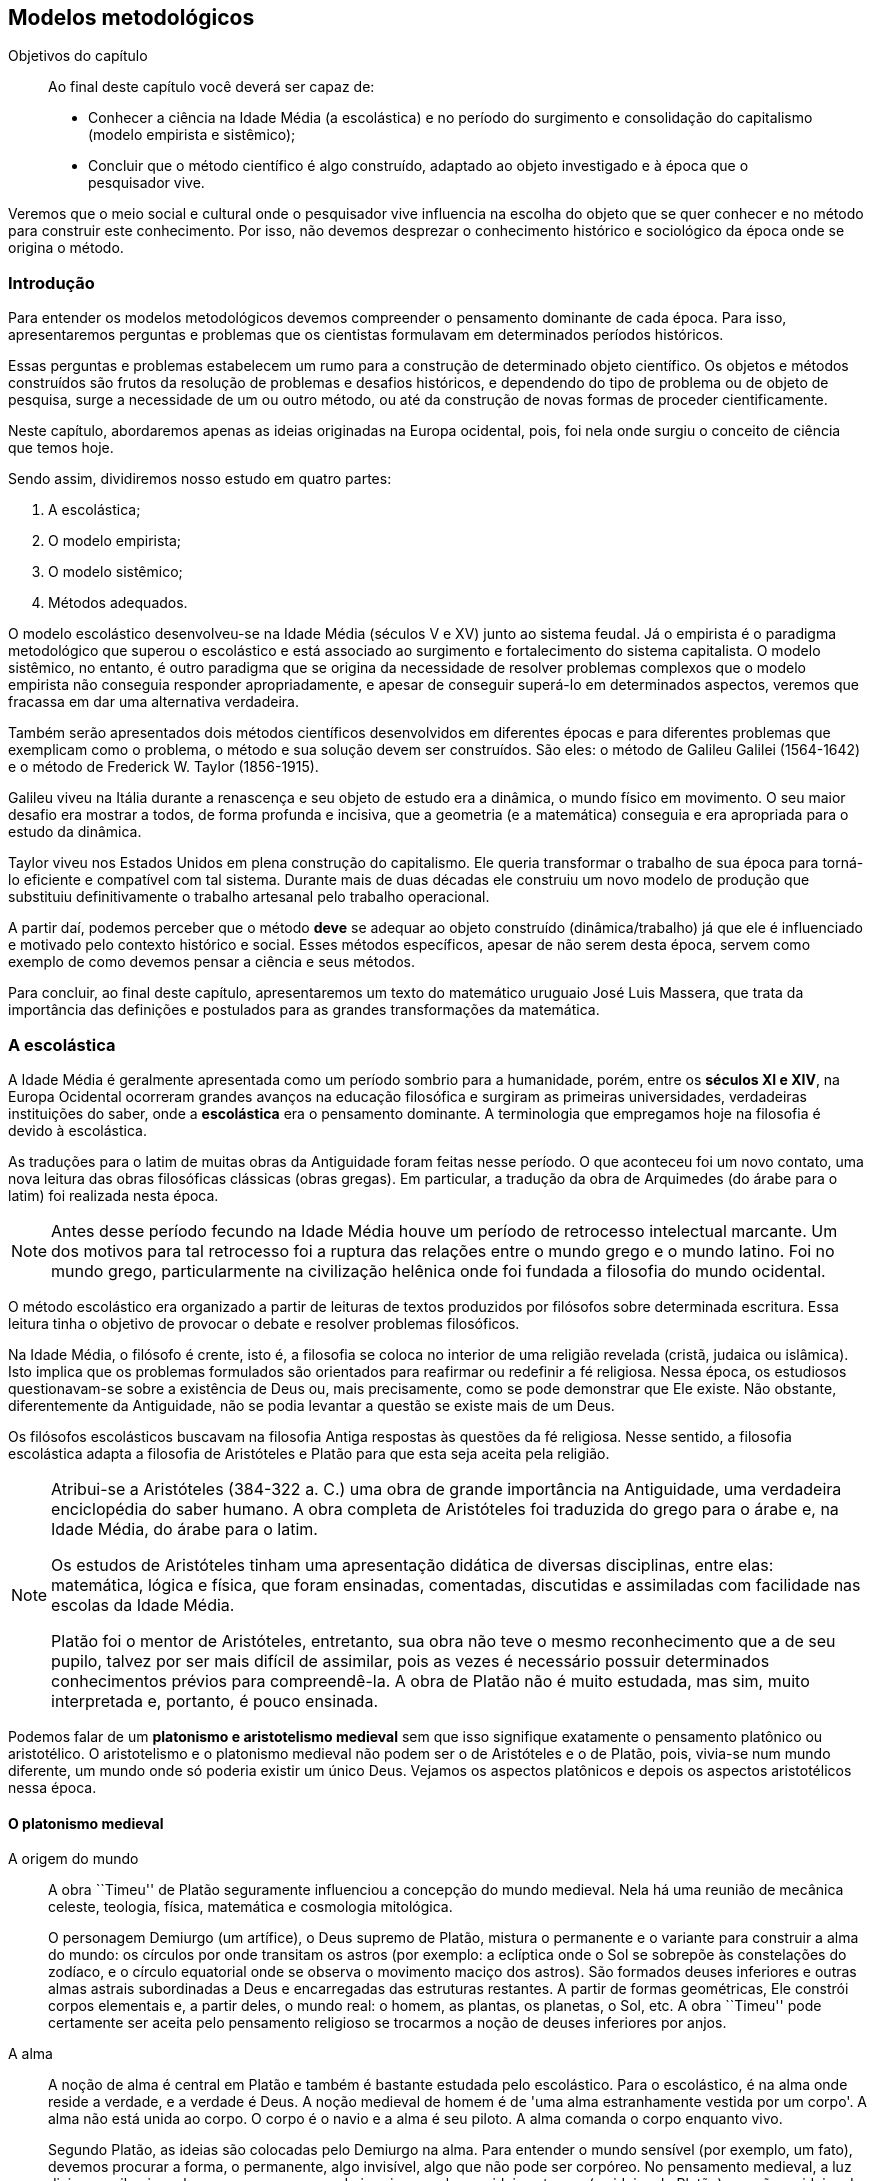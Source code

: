 == Modelos metodológicos

:cap: cap2

.Objetivos do capítulo
____________________
Ao final deste capítulo você deverá ser capaz de:

* Conhecer a ciência na Idade Média (a escolástica) e no período do surgimento
e consolidação do capitalismo (modelo empirista e sistêmico);
* Concluir que o método científico é algo construído, adaptado ao objeto
investigado e à época que o pesquisador vive.
____________________

//Neste lugar você deve apresentar o conteúdo em forma de diálogo.

Veremos que o meio social e cultural onde o pesquisador vive influencia na
escolha do objeto que se quer conhecer e no método para construir este
conhecimento.
Por isso, não devemos desprezar o conhecimento histórico e sociológico da 
época onde se origina o método.

=== Introdução

Para entender os modelos metodológicos devemos compreender o pensamento
dominante de cada época.
Para isso, apresentaremos perguntas e problemas que os cientistas formulavam 
em determinados períodos históricos.

Essas perguntas e problemas estabelecem um rumo para a construção de
determinado objeto científico.
Os objetos e métodos construídos são frutos da resolução de problemas e
desafios históricos,
e dependendo do tipo de problema ou de objeto de pesquisa, surge a
necessidade de um ou outro método, ou até da construção de novas formas de
proceder cientificamente.

Neste capítulo, abordaremos apenas as ideias originadas na Europa ocidental, pois, foi nela onde
surgiu o conceito de ciência que temos hoje.

Sendo assim, dividiremos nosso estudo em quatro partes:

// TODO: #15 Converter em lista nomeada

. A escolástica;
. O modelo empirista;
. O modelo sistêmico;
. Métodos adequados.

O modelo escolástico desenvolveu-se na Idade Média (séculos V e XV) junto ao
sistema feudal.
Já o empirista é o paradigma metodológico que superou o escolástico e
está associado ao surgimento e fortalecimento do sistema capitalista.
O modelo sistêmico, no entanto, é outro paradigma que se origina da necessidade de resolver
problemas complexos que o modelo empirista não conseguia responder apropriadamente,
e apesar de conseguir superá-lo em determinados 
aspectos, veremos que fracassa em dar uma alternativa verdadeira.

Também serão apresentados dois métodos científicos desenvolvidos em diferentes
épocas e para diferentes problemas que exemplicam como o problema, o método e sua solução devem ser
construídos. São eles: o método de Galileu Galilei (1564-1642) e
o método de Frederick W. Taylor (1856-1915).

((Galileu)) viveu na Itália durante a renascença e seu objeto de estudo era a 
dinâmica, o mundo físico em movimento.
O seu maior desafio era mostrar a todos, de forma profunda e incisiva, que 
a geometria (e a matemática) conseguia e era apropriada para o estudo da dinâmica.

((Taylor)) viveu nos Estados Unidos em plena construção do 
capitalismo.
Ele queria transformar o trabalho de sua época para torná-lo eficiente e
compatível com tal sistema.
Durante mais de duas décadas ele construiu um novo modelo de produção que 
substituiu definitivamente o trabalho artesanal pelo trabalho operacional.

A partir daí, podemos perceber que o método *deve* se adequar ao objeto
construído (dinâmica/trabalho) já que ele é influenciado e motivado pelo
contexto histórico e social.
Esses métodos específicos, apesar de não serem desta época, servem como
exemplo de como devemos pensar a ciência e seus métodos.

Para concluir, ao final deste capítulo, apresentaremos um texto do matemático uruguaio José Luis
((Massera)), que trata da importância das definições e postulados para as grandes
transformações da matemática.

=== A escolástica

(((Escolástica)))

A Idade Média é geralmente apresentada como um período sombrio para a humanidade,
porém, entre os *séculos XI e XIV*, na Europa Ocidental 
ocorreram grandes avanços na educação filosófica e 
surgiram as primeiras universidades, verdadeiras instituições do saber, 
onde a *escolástica* era o pensamento dominante.
A terminologia que empregamos hoje na filosofia é devido à escolástica.

As traduções para o latim de muitas obras da Antiguidade foram feitas nesse
período.
O que aconteceu foi um novo contato, uma nova leitura das obras
filosóficas clássicas (obras gregas).
Em particular, a tradução da obra de Arquimedes (do árabe para o latim) foi
realizada nesta época.

NOTE: Antes desse período fecundo na Idade Média houve um período de 
retrocesso intelectual marcante.
Um dos motivos para tal retrocesso foi a ruptura das relações entre o mundo
grego e o mundo latino.
Foi no mundo grego, particularmente na civilização helênica onde foi fundada
a filosofia do mundo ocidental.

O método escolástico era organizado a partir de leituras de textos produzidos
por filósofos sobre determinada escritura.
Essa leitura tinha o objetivo de provocar o debate e resolver
problemas filosóficos.

Na Idade Média, o filósofo é crente, isto é, a filosofia se coloca no interior
de uma religião revelada (cristã, judaica ou islâmica).
Isto implica que os problemas formulados são orientados para reafirmar ou
redefinir a fé religiosa.
Nessa época, os estudiosos questionavam-se sobre a existência de Deus ou, mais precisamente, como se 
pode demonstrar que Ele existe.
Não obstante, diferentemente da Antiguidade, não se podia 
levantar a questão se existe mais de um Deus.

(((Aristóteles)))
(((Platão)))

Os filósofos escolásticos buscavam na filosofia Antiga 
respostas às questões da fé religiosa.
Nesse sentido, a filosofia escolástica adapta a filosofia de Aristóteles e
Platão para que esta seja aceita pela religião.

// TODO #16 mover a nota abaixo para uma seção complementar
// ou de curiosidades? Ela não trouxe valor significativo
// a o que se está tentando construir.

[NOTE]
====
Atribui-se a Aristóteles (384-322 a. C.) uma obra de grande importância na 
Antiguidade, uma verdadeira enciclopédia do saber humano.
A obra completa de Aristóteles foi traduzida do 
grego para o árabe e, na Idade Média, do árabe para o latim.

Os estudos de Aristóteles tinham uma apresentação didática de diversas disciplinas, 
entre elas: matemática, lógica e física,
que foram ensinadas, comentadas, discutidas e assimiladas com
facilidade nas escolas da Idade Média.

Platão foi o mentor de Aristóteles,
entretanto, sua obra não teve o mesmo reconhecimento que a de seu pupilo,
talvez por ser mais difícil de assimilar, pois as vezes é
necessário possuir determinados conhecimentos prévios para compreendê-la.
A obra de Platão não é muito estudada, mas sim, muito interpretada e, portanto,
é pouco ensinada.
====

(((Aristotelismo medieval)))
(((Platonismo medieval)))

Podemos falar de um *platonismo e aristotelismo medieval* sem que isso
signifique exatamente o pensamento platônico ou aristotélico.
O aristotelismo e o platonismo medieval não podem ser o de Aristóteles e o de
Platão, pois, vivia-se num mundo diferente, um mundo onde só poderia existir um
único Deus.
Vejamos os aspectos platônicos e depois os aspectos aristotélicos nessa época.

==== O platonismo medieval

A origem do mundo::
+
--
A obra ``Timeu'' de Platão seguramente influenciou a concepção do mundo medieval.
Nela há uma reunião de mecânica celeste, teologia, física,
matemática e cosmologia mitológica.

O personagem Demiurgo (um artífice), o Deus supremo de Platão, mistura o permanente e o
variante para construir a alma do mundo: os círculos por onde transitam os
astros (por exemplo: a eclíptica onde o Sol se sobrepõe às constelações do zodíaco,
e o círculo equatorial onde se observa o movimento maciço dos astros).
São formados deuses inferiores e outras almas astrais subordinadas a Deus e
encarregadas das estruturas restantes.
A partir de formas geométricas, Ele constrói corpos elementais e, a partir deles,
 o mundo real: o homem, as plantas, os planetas, o Sol, etc.
A obra ``Timeu'' pode certamente ser aceita pelo pensamento religioso se trocarmos
a noção de deuses inferiores por anjos.
--

(((Alma)))

A alma::
+
--
A noção de alma é central em ((Platão)) e também é bastante estudada 
pelo escolástico.
Para o escolástico, é na alma onde reside a verdade, e a verdade é Deus.
A noção medieval de homem é de 'uma alma estranhamente vestida por um corpo'.
A alma não está unida ao corpo.
O corpo é o navio e a alma é seu piloto.
A alma comanda o corpo enquanto vivo.

Segundo Platão, as ideias são colocadas pelo Demiurgo na alma.
Para entender o mundo sensível (por exemplo, um fato), devemos procurar a forma,
o permanente, algo invisível, algo que não pode ser corpóreo.
No pensamento medieval, a luz divina que ilumina o homem e surge no mundo
imprime na alma as ideias eternas (as ideias de Platão) que são as ideias de
Deus.
Nesse instante é que entra a matematização do mundo.
A ideia de número é uma ideia eterna colocada na alma por Deus.

Assim, para o platônico medieval, a alma é o centro de sua filosofia.
O conhecimento para o platônico é ter uma ideia, ter uma forma, por
mais imperfeita que seja, do que pode representar a alma, o essencial (Deus).
--
(((Aristotelismo medieval)))

==== O aristotelismo medieval

(((Natureza)))

A natureza::
O que interessa e deve ser estudado é o mundo -- como a física, por
exemplo -- e não a alma.
Para essa corrente, o mundo é um conjunto hierarquizado e bem organizado de naturezas ou objetos cujo
 funcionamento e comportamento é estável e firme.
Interessa para o aristotélico medieval o funcionamento organizado e 
solidificado dessa natureza.
+
Possivelmente, nessa visão, a existência e a criação do mundo são atribuídas a Deus,
mas, uma vez criado, sua existência pertence a criatura (ao 
homem) e não a Ele.
O homem 'não é' uma alma (imortal) encerrada num corpo (mortal), mas sim um animal
que 'tem' uma alma, uma natureza que é racional e mortal.
Isto quer dizer que o homem tem um lugar no mundo, mas apenas encontra-se nele
 na hierarquia estabelecida pelo criador para sua natureza.

A percepção do sensível e a construção do conhecimento::
O pensamento e o conhecimento do ser humano começam pela percepção sensível das
naturezas.
O pensamento pode se distanciar do mundo sensível, mas sempre estará ligado a
ele.
Já o conhecimento é originado na sensação,
porém, o homem é capaz de elevar seu pensamento: memorizar, imaginar e abstrair-se
da percepção.
Enquanto que o conhecimento científico é conduzido por um raciocínio causal, um pensamento
que nos leva do efeito à causa, do ato ao agente.

(((Almagesto)))

A estrutura do mundo::
O ``Almagesto'', de Ptolomeu (90-164 d. C.), sintetiza a visão do mundo 
na Antiguidade que foi reivindicada pela escolástica durante a Idade Média.
Essa obra continha um grande catálogo de estrelas e planetas, um modelo
geométrico do sistema solar (como mostra a <<fig_modelo_geocentrico>>),
baseado na cosmologia de Aristóteles.
No centro do universo estava a terra, imóvel.
O movimento dos planetas era explicado através de uma combinação de círculos:
o planeta se move ao longo de um círculo chamado epiciclo, cujo centro se move
em um círculo maior chamado deferente.
Ptolomeu introduziu outros conceitos com o objetivo de dar conta do
movimento não uniforme dos planetas.
Esse modelo geométrico do sistema solar permitia predizer o movimento dos
planetas com muita precisão e, por esse motivo, foi utilizado por 1300 anos.

[[fig_modelo_geocentrico]]
.Modelo geométrico do universo lecionado nas universidades medievais
image::images/cap2/modelo_geocentrico.eps[scaledwidth="60%"]

Em síntese, a escolástica estava interessada em reformular o conhecimento 
religioso partindo da filosófica Antiga (obras de Platão e Aristóteles).
As perguntas eram metafísicas como, por exemplo:
Há um sentido último para a existência do mundo?
Deus existe?
Qual é o método para conhecê-lo?
Os seres humanos são dotados de alma?

Com respeito à natureza do mundo físico, o método escolástico não o ``indagava'',
 simplesmente afirmava como ele era a partir de um olhar religioso e
filosófico.
Podemos dizer com base em nossa perspectiva privilegiada que a escolástica não
produzia conhecimento científico?
Certamente, podemos dizer que esse conhecimento era produzido por causa da
necessidade de reafirmar o pensamento dominante da época.


[[Empirismo]]
=== O modelo empirista
(((Empirismo)))

No modelo empirista, o ponto de partida para construir qualquer conhecimento
científico é a experiência do mundo sensível e espontâneo,
isto é, para construir conhecimento científico é necessário perceber a natureza
pelos sentidos (olhar, tocar, ouvir, etc.), e,
sendo assim, a alma não é objeto de estudo do empirista.
Para ele, um objeto não pode ser estudado cientificamente se para
toda classe de perguntas que façamos não obtivermos
resposta perceptível pelos sentidos.
É objeto de estudo do empirista tudo aquilo que se pode indagar e receber uma
resposta que seja perceptível.

Nesse modelo, parece que somente a natureza (e apenas ela) é quem nos pode
informar sobre como ela é.
Com isso, quero dizer que na mente do pesquisador empirista ronda a ideia que a
natureza possui leis e é tarefa do pesquisador encontrá-las,
mas, para isso, ele deve fazer experimentos que indaguem a natureza, e 
baseando-se nas respostas que obtiver, deve analisar os resultados, comparar respostas e
chegar à formulação de leis ou, ao menos, aproximações das mesmas.
Aparentemente, o pesquisador que encontrar a lei divina - ou uma boa 
aproximação - é, então, ``iluminado''.

Podemos saber se o mundo em que vivemos é regido por leis ou regras 
divinas? 
Se formos empiristas, devemos preparar um experimento que nos permita obter
alguma resposta desse mundo.
O problema é que não existe tal experimento,
portanto, não deveríamos assumir uma resposta afirmativa.

O empirista constrói sua ciência baseando-se no pressuposto que a
natureza é regida por leis e somente devemos considerar uma lei como 
científica quando for possível construir um experimento que nos possa
indicar, através dos sentidos, se ela é adequada.

Exemplo 1::
+
--
A lei de Boyle indica que se temos um _gás ideal_ a uma temperatura constante, 
o produto da pressão e o volume do gás é constante.
O pesquisador empirista gosta de ver que isso é realmente o que acontece.

Em poucas palavras, o empirista acredita na lei de Boyle se ao menos um 
experimento ``mostrar'' que se ``apertarmos'' o gás, teremos um ``aumento'' da 
pressão do mesmo.

Por outro lado, o empirista considerará essa lei falsa ou menos científica se
houver algum gás ideal no qual não é verificada, ou é verificada 
inadequadamente, a relação inversa entre a pressão e o volume.
--

Exemplo 2::
Enunciados do tipo: ``Todo homem tem uma alma.'' ou ``O centro de nossa
galáxia é o centro do universo.'' não são considerados científicos, pois,
não existe experimento que nos ``mostre'' a existência da alma para algum 
homem ou que o centro do mundo é o centro da via láctea.

O modelo empirista foi construído ao longo de muito tempo por muitas pessoas 
que compartilhavam os mesmos pressupostos metodológicos.
Esse modelo tem sua origem na Idade Média, mas foi plenamente
desenvolvido durante a construção do capitalismo, já que o mesmo é uma
construção empirista que representa o rompimento superador com a forma
antiga e medieval.

O modelo empirista é o modelo científico empregado pela maioria dos
pesquisadores de hoje, pois, é fruto da sociedade, cultura e tradição capitalista
moderna.

==== As origens do modelo empirista

(((Grosseteste)))
(((Resolução e composição)))

O empirismo surge como um método experimental que une o
trabalho manual ao raciocínio.
Os aspectos qualitativos do empirismo parecem ter suas raízes no século XII, no período
medieval, e foram introduzidos pelo bispo inglês Robert Grosseteste
(1168-1253)
 que desenvolveu o método da *resolução e composição*.

(((Análise e síntese)))

Esse método é análogo ao da *análise e síntese* empregado pelos gregos e
descrito por Aristóteles em suas obras da Antiguidade.
Na etapa de análise, buscam-se, a partir de um complexo, ideias básicas e conceitos simples que permitem explicar um complexo.
Já na etapa de síntese, ocorre o contrário, algo complexo é deduzido de ideias básicas e 
simples.

Exemplo::
Um teorema é um exemplo de complexo matemático.
Ele é um produto acabado, resultado de um processo criativo e 
provavelmente trabalhoso.
Tanto a formulação como a demonstração de um teorema são consequência da análise e
da síntese.
+
Vejamos o seguinte teorema: a soma dos ângulos internos de um triângulo é 180
graus (<<fig_problema180>>).
Como provar esse teorema?
+
[[fig_problema180]]
.Problema - como provamos que latexmath:[$\alpha+\beta+\gamma=180$] graus
image::images/cap2/problema180.eps[scaledwidth="30%"]
+
Análise (ver <<fig_analise180>>):
uma reta que corta outras duas paralelas forma ângulos adjacentes iguais.
Se traçarmos uma reta paralela ao lado AB que passa por C,
essa reta formará os ângulos latexmath:[$\alpha$], latexmath:[$\beta$] e
latexmath:[$\gamma$], cuja soma é 180 graus.
+
[[fig_analise180]]
.Análise - do complexo para o simples
image::images/cap2/analise180.eps[scaledwidth="50%"]
+
Síntese (ver <<fig_sintese180>>):
basta empregar os fatos básicos de nossa análise para provar o teorema.
+
[[fig_sintese180]]
.Síntese - do simples para o complexo
image::images/cap2/sintese180.eps[scaledwidth="50%"]

Voltemos ao método de *resolução e composição* de Grosseteste.
No mundo das ciências naturais, o complexo é um fato, algo que percebemos da
natureza e nos interessa saber e descobrir suas causas.
Note que foram utilizadas as palavras 'percebemos' e 'descobrir', que é tudo no que um bom
empirista acredita: perceber (sentir) e descobrir (leis).

A etapa de *resolução* desse método, análoga à etapa de análise, consiste na construção de princípios (leis) e 
possíveis causas.
A formulação de um princípio é o produto acabado (análogo à formulação de um
teorema), resultado de um possivelmente árduo processo.
Na *composição* (análoga à síntese) é onde será possível, partindo dos 
princípios, deduzir os fatos originais e, até mesmo, deduzir novos fatos ainda 
não observados.
Terminada a composição, baseando-se nos novos fatos deduzidos, 
são construídos experimentos para verificar ou refutar o princípio.
Os experimentos, desse modo, eliminavam causas falsas.
Daí, uma nova fase de resolução seria executada, pois, possivelmente os princípios 
deviam ser reformulados.

O método de resolução e composição é um método empirista.
Na resolução, partimos da experiência para construir um princípio.
Na composição, podemos inferir novos fatos antes não constatados pela
experiência, se este for o caso, devemos 'perceber' esses fatos novos com
outras experiências.

O filósofo inglês Roger Bacon (1214-1294) foi o melhor discípulo de
Grosseteste.
Foi ele que acentuou simultaneamente os aspectos matemáticos e
experimentais da ciência.
Bacon declarou que era apenas nas matemáticas que se encontram as demonstrações mais
convincentes, baseadas nas causas.

Exemplo::
A astronomia é uma ciência baseada na matemática e é a partir de
de sua teoria que podemos calcular com precisão o equinócio.
Sem o cálculo preciso dos equinócios não teríamos o calendário que temos hoje.

Roger Bacon também inaugurou o conceito de ciência experimental: o experimento
não só valida ou invalida uma conclusão da dedução lógica (realizada na etapa 
de composição), mas, também é a fonte para descobrir novos fatos que não 
poderiam ser descobertos por outro meio.

Apesar de Grosseteste ter dado o primeiro passo para o modelo empirista, foi
Francis Bacon (1561-1626) o 'arauto' dessa forma de proceder para a ciência.
Atenção para não confundir Francis Bacon (um anunciador) com Roger Bacon (um ser criativo).
Ainda assim, o discurso de Francis Bacon opõe-se à escolástica: o
conhecimento científico tem por finalidade servir o homem e dar-lhe poder
sobre a natureza.
A ciência deve colocar o homem na posição de ``senhor e dono da natureza''.
Outros aspectos nada mudam em relação a Grosseteste:
o conhecimento científico tem sua fonte na experimentação e observação.

No período dos séculos XV a XVII aconteceram grandes mudanças na visão do 
mundo.
O astrônomo Nicolau Copérnico (1473-1543) propõe a ruptura do cosmos de
Aristóteles e Ptolomeu que era reivindicado pela escolástica.
Nessa nova visão, a terra se move, orbita em torno doSol.

(((Galileu)))

Mas foi Galileu Galilei (1564-1642) quem deu o golpe mortal na escolástica.
Ele mostra, mais uma vez e de forma mais profunda, que a matematização do mundo
físico era possível.
Galileu possui um trabalho teórico formidável que nada tem em comum com o modelo
empirista, nem com nenhum método experimental.
Como será apresentado na <<Galileu>>, Galileu constrói um método adequado para
o conhecimento daquilo que está interessado.

[[Mecanicismo]]
==== O mundo como um mecanismo

Galileu Galilei, seguramente motivado pela obra de Arquimedes onde são resolvidos
problemas da estática como problemas da geometria, mostra em sua obra
teórica que a matemática é uma linguagem apropriada para *construir leis da 
dinâmica*.
Galileu diz que ``o livro da natureza é escrito em caracteres geométricos''.
Observe que ele não fala que devemos primeiro fazer perguntas a natureza,
mas sim, que devemos procurar escrever em linguagem geométrica.
Entretanto, escrever nessa linguagem é um trabalho teórico e não experimental.

Como apontado na <<Galileu>>, Galileu primeiro constrói a teoria
matemática, experimentos mentais no mundo irreal da matemática.
O caminho de Galileu é da teoria para os experimentos e não ao contrário, como
todo empirista.
Dessa forma, Galileu inaugura um movimento teórico pelo uso e construção da 
matemática como ferramenta fundamental para a física.
Nesse sentido, a física caminha agora para uma visão quantitativa do mundo.

O assunto mais comumente abordado pelos físicos desde Galileu até o século 
XIX é o movimento dos corpos no universo.
Um esforço que chega ao que hoje conhecemos como *mecânica clássica*.
Inicialmente, Galileu apresenta a lei dos números que governa a queda livre
dos corpos, no vácuo, na superfície terrestre.

Isaac Newton (1643-1727) elabora, paralelamente a Gottfried W. Leibniz
(1646-1716), o cálculo diferencial e integral, matemática necessária para
expressar as leis do movimento de corpos pesados no universo.
As equações matemáticas do movimento apresentadas por Newton mostram que
o movimento futuro de um corpo é dominado desde que se conheçam, no presente
(o que os físicos chamam de instante inicial), a posição, a velocidade e as
forças que estão atuando no corpo.

Essas ideias motivam o esquema mecanicista que Pierre Laplace (1749-1827)
projetou para o mundo: nada no universo é indeterminado, pois, nada nele
 escapa das leis de Newton.
O que nos diz Laplace é que, conhecendo as condições iniciais, é possível
prever o futuro para evidenciar a lei que governa a natureza.
Assim, o universo é pensado como um mecanismo,
 pensamento que foi dominante na época, pois, acontecia uma revolução industrial,
período de transição de métodos de produção artesanais para métodos de produção por
ferramentas e máquinas.

Essa visão mecanicista do modelo empírico está relacionada ao *princípio
causa-efeito* e à *racionalidade analítica*.

(((Causa-efeito)))

==== O principio causa-efeito

Segundo David Hume (1711-1776), já que a realidade profunda é incognoscível, o
pensamento pode captar apenas a relação entre uma causa e um efeito, de modo
que a causa faz com que o efeito aconteça.
A *causa*, de algum modo, *empurra* ou *produz* o efeito (<<causa_efeito>>).

[[causa_efeito]]
.O princípio causa-efeito.
["graphviz", "causa_efeito.png"]
---------------------------------------------------------------------
digraph automata_0 {
  rankdir=LR;
  node [shape = box];

  Causa [label="Causa"];
  Efeito [label="Efeito"];

  Causa -> Efeito
}
---------------------------------------------------------------------

Exemplo de Laplace:
``Devemos encarar o estado presente do universo como o efeito de seu estado
antecedente e como a causa de seu estado anterior...''

[[causa_efeito_Laplace]]
.O princípio causa-efeito no modelo mecanicista de Laplace
["graphviz", "causa_efeito_Laplace.png"]
---------------------------------------------------------------------
digraph automata_0 {
  rankdir=LR;
  node [shape = box];

  Estado_passado [label="Estado passado"];
  Estado_presente [label="Estado presente"];
  Estado_futuro [label="Estado futuro"];

  Estado_passado -> Estado_presente
  Estado_presente -> Estado_futuro
}
---------------------------------------------------------------------

Existe uma linha que leva a causa para o efeito.
Essa é a lei que devemos construir no modelo empirista.
O empirista poderá pensar que essa relação causa-efeito também é incognoscível,
no entanto, ela simplesmente acontece e é produto da experiência sensível e
imediata.

Exemplo da causa-efeito: o mosquito 'Aedes aegypti' é o vetor transmissor da dengue ou da febre amarela.

[[causa_efeito_dengue]]
.O princípio causa-efeito aplicado ao problema da dengue e febre
["graphviz", "causa_efeito_dengue.png"]
---------------------------------------------------------------------
digraph automata_0 {
  rankdir=LR;
  node [shape = box];

  Causa [label="Aedes aegypti"];
  Dengue [label="Dengue"];
  Febre_amarela [label="Febre amarela"];
  Febre [label="Febre alta"];

  Causa -> Dengue
  Dengue -> Febre
  Causa -> Febre_amarela
  Febre_amarela -> Febre
}
---------------------------------------------------------------------

(((Racionalidade analítica)))

[[Racionalidade_analitica]]
==== A racionalidade analítica

(((Condillac)))

Étienne Bonnot de Condillac (1715-1780) explica a racionalidade analítica no
século XVIII (<<PICON>>):

[quote]
____
A análise é [...] a completa decomposição de um objeto e a distribuição das
partes na ordem que facilite a geração do objeto.

Analisar nada mais é do que compor e decompor nossas ideias para fazer
diferentes comparações entre elas e para descobrir, deste modo, as relações
que têm entre si e as nova ideias que se podem gerar.
____

Na visão da racionalidade analítica, o todo é dividido em partes parciais isoláveis.
O estudo das partes pode ser feito sem a necessidade vê-las no lugar
onde elas devem estar.
Dito de outra forma, para estudar a parte, isolamos a mesma, desprezando as
interações com as outra partes.
Por fim, o conhecimento do todo se obtém da soma do funcionamento isolado de
cada parte.

Esse é o tipo de análise que até hoje alguns engenheiros e cientistas procuram fazer:
decompor realidades complexas em elementos simples para captar sua natureza,
e recompô-los de modo a compreender melhor os movimentos e os 
processos a que essa natureza se refere.
No processo de composição é feito um encadeamento como os diagramas 
causa-efeito apresentados anteriormente.
Não importa a natureza profunda do objeto, importa apenas a envoltória das
coisas, as fronteiras sobre as quais se pode trabalhar.

Voltaremos a falar sobre a racionalidade analítica com a administração científica de
Taylor na seção <<Taylor>>.

==== O empirismo lógico

Entre as correntes contemporâneas destaca-se o empirismo lógico, uma visão
lógica das ciências.

(((Massera)))

Bertrand Russell (1872-1970) em seu livro sobre os princípios da matemática,
publicado em 1903, apresenta a tendência imperante na época de colocar a
matemática como uma parte integrante - ou uma simples derivação - da lógica formal.
O que se tentava esboçar é que a matemática se tratava de uma enorme 
tautologia, que suas definições são abreviaturas e que os teoremas que
ela formula podem ser substituídos por asserções na qual intervêm apenas 
constantes lógicas.
O estudo de <<MASSERA>> aponta que essa tendência era uma tentativa de diminuir a 
importância dos postulados e das definições que são, justamente, os elementos
que possibilitam transformações fecundas na matemática.

O filósofo Karl Popper (1902-1994) proporciona uma visão lógica para a ciência
quando propõe o problema da demarcação (<<POPPER>>): ``...estabelecer um critério
que nos habilite distinguir entre ciências empíricas de um lado, e a
matemática e a lógica, bem como os sistemas metafísicos de outro.''
O critério de demarcação por ele proposto é o da falseabilidade, e afirma que uma ciência é
empírica se for possível refutá-la através de experimentos.

O empirista contemporâneo caracteriza o conhecimento científico como aquele
que pode ser experimentado, isto é, confirmado ou falseado pela experiência.
Para o cientista empírico, todo conhecimento que não pode ser submetido a um 
experimento para sua confirmação ou refutação não é científico.
A teoria é científica se existirem experimentos que possibilitem falseá-la, 
isto é, se existir um experimento que a contradiga.
De certa forma, Popper limita o conhecimento científico àquele que tem chance de
ser falseado por um experimento.

(((Sistemismo)))

[[Sistemismo]]
=== O modelo sistêmico

(((Bertalanffy)))

Os sistemas e seus métodos apropriados surgem da necessidade de
abordar problemas que o modelo empirista é incapaz.
Mais concretamente, o modelo sistêmico surge para superar os limites da
racionalidade analítica (<<Racionalidade_analitica>>) e mecanicista 
(<<Mecanicismo>>) do modelo empirista.
Contudo, esse modelo não significa uma ruptura superadora com o modelo 
empirista, mas sim um outro modo de desenvolver a racionalidade analítica.
O modelo sistêmico foi fortemente desenvolvido no século passado
por Ludwig von Bertalanffy (1901-1972) na Teoria Geral dos Sistemas
(<<BERTALANFFY>>).

O modelo sistêmico surge de uma forma particular de ver um organismo vivo.
Nessa visão, concebemos um organismo vivo como um todo que interage com o 
mundo externo de forma complexa.
Por sua vez, o todo está dividido em partes bem definidas que interagem entre
si, também de forma complexa.
Assim, por exemplo, uma arvore é vista pelo cientista sistêmico como uma
organização complexa de partes em forte interação (<<Arvore>>).

[[Arvore]]
.Um sistema particular: a árvore
image::images/cap2/arvore.eps[scaledwidth="40%"]

Em todo sistema, cada parte se comunica com as outras de forma complexa de modo
que não é possível seu estudo isolado.
Para estudar o funcionamento da raiz da árvore, poderemos necessitar estudar sua 
interação com o solo e com o tronco.
Por sua vez, para estudar a folha da árvore, necessitamos estudar sua interação
com a atmosfera, a luminosidade, etc.
Assim, para compreender o comportamento das partes, será necessário considerá-las 
como componentes de um todo,
ou seja, para estudar uma parte do organismo, não podemos isolá-la e
assumir que a mesma não interage com outras partes.
Mais ainda, para estudar o funcionamento do organismo como um todo, devemos
considerar simultaneamente o funcionamento de todas suas partes, interatuando
umas com as outras.

Hoje em dia, podemos pensar em sistemas com muita facilidade:
a internet, um software, um celular, um carro, um avião, uma célula viva,
o sistema solar, etc.
Você consegue ver a interação das partes em cada um desses exemplos?
A Teoria Geral dos Sistemas pretende considerar teoricamente todos os aspectos
desses sistemas.

O conhecimento científico de um sistema traz consigo a ideia que este deve
ser analisado por diversas disciplinas de forma integrada.
A interação da árvore com a luz solar poderá ser analisada por um biólogo,
mas, também por um físico e/ou por um químico.
Na visão sistêmica, devemos procurar a pesquisa multidisciplinar
porque assim estaremos considerando as interações entre partes de forma
completa.
Assim, o modelo sistêmico quer construir uma ciência unificada para que
possamos resolver problemas formulados como sistemas.
Por outro lado, a separação da ciência em disciplinas altamente especializadas
é obra do modelo empirista, pois, a partição da ciência em diversas disciplinas
que estudam o mundo de forma parcial e isolada é reflexo da racionalidade
analítica.

A teoria geral dos sistemas explica por que em várias disciplinas da
ciência surgem concepções, pontos de vistas e até leis formalmente idênticas.
A explicação para essa repetição é atribuída ao fato que essas ciências tem 
que construir objetos que são um conjunto de partes em interação.

Bertalanffy sinaliza que a física clássica teve grande sucesso no 
desenvolvimento da teoria da complexidade não organizada (o comportamento do 
gás é o resultado do movimento desorganizado de moléculas; em conjunto, o
comportamento do gás é governado pelas leis da termodinâmica).
Contudo, segundo Bertalanffy, a física clássica não contribui no estudo 
dos sistemas complexos e organizados.
A teoria de Bertalanffy contribui na abordagem desse tipo de sistemas.
Mais ainda, a teoria propõe um método científico para abordar o estudo da
interação de um número grande (não infinito) de elementos e processos.

Os problemas que o modelo sistêmico pretende responder são aqueles que a
racionalidade analítica do empirismo não consegue encontrar solução apropriada.
Exemplos de enfoques sistêmicos em diferentes áreas de conhecimento são:

* na biologia: um organismo vivo;
* na matemática: um sistema de equações diferenciais não lineares;
* nas ciências sociais: o conceito de sociedade;
* na engenharia mecânica: uma ponte, um veiculo;
* na cibernética: um computador.

Todos os enfoques sistêmicos acima possuem aspectos em comum:

* partes em interação: o todo pode ser dividido em partes em interações fortes e
complexas;
* o todo é mais que a soma das partes: isso quer dizer que o sistema
é algo superior à união das partes.
O sistema apresenta propriedades, fatos ``novos'' e ``emergentes'' que não 
estavam presentes nas partes;
* não devemos estudar as partes isoladamente:
desprezar as interações de uma parte com as restantes do sistema não é
apropriado para o estudo da parte ou do sistema como um todo;
* todo sistema possui uma ordem hierárquica: sempre existe uma parte que 
subordina outras partes.

==== Uma aplicação do modelo sistêmico: a engenharia de software

A engenharia de software tem como objetivo resolver problemas mediante a 
construção de um produto, denominado software.
Veremos que tanto o *software* como o *processo de produção de software* podem
ser vistos como *sistemas*.

Na linguagem da engenharia de software, quem propõe o problema é denominado de
usuário ('stakeholder').
O 'stakeholder' é o principal interessado no produto resultante do processo
de produção de software.

O processo de produção de software é executado geralmente por uma equipe de
engenheiros, analistas e programadores.
Esta equipe é dividida em subequipes.
Cada subequipe se ocupará de uma parte do sistema.
Cada parte do sistema se ocupará de níveis conceituais diferentes do software.
Uma subequipe se preocupa em entender o que o usuário quer,
outra se ocupa do projeto, outros se ocupam em programar, etc.
As partes do sistema interagem entre si mediante solicitações entre 
subequipes.

A seguir é apresentada uma possível organização do processo de produção de 
software.

Existe uma parte do sistema denominada *análise* que está destinada a 
construção da *especificação de requisitos*.
Essa especificação estabelece uma possível definição do problema que o software
deve resolver.
Na especificação de requisito também podem aparecer postulados ou hipóteses,
 que são enunciados que se assumem como verdadeiros entre as 
partes (usuários e analistas).
O estabelecimento do problema e de postulados ajudam no seguimento do trabalho
para a construção de uma possível solução.
A especificação de requisitos assemelha-se a um contrato entre os usuários e a
equipe de produção do software.

Existe outra parte do sistema denominada *projeto*.
A subequipe de projetistas recebe como entrada a especificação de requisitos e
produz como saída o projeto.
É no projeto onde se definem as partes do software e como elas interagem.
É nele também onde se define como será resolvido o problema.
Logo, a subequipe que faz o projeto terá que entender a especificação de 
requisitos e escrever como o problema será resolvido.
O projeto representa um novo postulado que reflete a especificação de 
requisitos desde o ponto de vista dos projetistas.

Existe também a parte que traduz o projeto para uma linguagem de programação
denominada de *codificação*.
Novamente, essa parte tem uma subequipe, potencialmente diferente das outras.
O código escrito numa linguagem de programação é mais um postulado, uma
formulação do projeto na 'linguagem científica de programação'.

Um possível esquema de interação entre as partes do sistema é o seguinte:

. 'Análise': nessa etapa realiza-se um acordo entre os usuários e uma equipe 
sobre o problema que se deve resolver e
 'o que' deve ser feito no software.
Um dos produtos dessa etapa é a especificação de requisitos;
. 'Projeto': nessa atividade fixa-se um plano de trabalho.
estimam-se os recursos necessários para a produção.
Essa é a etapa onde se analisa a realização da especificação de requisitos.
Nesse momento é onde se diz 'como' deve ser feito o software.
Um dos produtos desta etapa é o projeto;
. 'Codificação': nessa atividade, traduz-se o projeto para um programa,
 que é executado e verificado usando os requisitos de software (essa
atividade é identificada como *testing*).

[[fig_cascata]]
.Processo de produção de software
["graphviz", "cascata.png"]
---------------------------------------------------------------------
digraph sistema {
	rankdir=LR;
	node [shape = box];

	Usuario [label="Usuário"];
  subgraph clusterProcesso {
		Analise [label="Análise"];
		Projeto [label="Projeto"];
		Construcao [label="Construção"];
  }

	Usuario -> Analise
	Analise -> Usuario
	Analise -> Projeto
	Projeto -> Analise
	Projeto -> Construcao
	Construcao -> Projeto
	Construcao -> Usuario

{rank=source; Usuario }
{rank=sink; Projeto }

}
---------------------------------------------------------------------

No sistema da <<fig_cascata>> o usuário interage com a produção do software
(sistema) apenas no fornecimento do problema (entrada), na discussão com os 
analistas e no recebimento do produto final (saída).
Por sua vez, os analistas propõem uma especificação dos requisitos para os 
projetistas, que também será discutida e acordada entre a parte 'Análise' e 
'Projeto'.
O projeto é entregue para sua construção aos programadores e haverá uma 
troca entre as partes 'Projeto' e 'Codificação'.
Devemos pensar que cada parte do sistema (Análise, Projeto e Codificação)
pode ser potencialmente um subsistema onde poderá haver subpartes que se
ocupam do controle de qualidade e das atividades de teste.
O controle de qualidade consiste em olhar para os padrões de qualidade de cada
parte.
As atividades de teste consistem em verificar que o contrato com o usuário
está sendo efetivamente respeitado.
Após a conclusão do software, o produto é entregue ao usuário.
Provavelmente, o usuário pedirá modificações ou perceberá que não era esse o
problema que precisava resolver e,
dessa forma, um novo ciclo de produção poderá ser iniciado.

A engenharia de produção de software propõe, essencialmente, uma divisão do 
trabalho com diferentes níveis de abstração e pontos de vista do problema que,
potencialmente, podem ser repartidas em subequipes.
Contudo, devemos notar que as partes de um sistema como esse já não são partes 
parciais.
Cada uma delas consegue ver o todo (o software) com diferentes 
níveis de abstração e pontos de vista:
o usuário tem uma ideia de como é o todo; 
o analista tenta entender o todo em funcionamento de acordo com o usuário; 
o projetista vê o todo desde o ponto de vista de como obter uma solução ao
problema do usuário;
e o programador entende o todo como um programa que será executado em determinado
hardware.

Também devemos notar a forte analogia entre um engenheiro de software e um 
cientista sistêmico:
o *problema* de engenharia é um *problema* científico,
e a *especificação de requisitos*, *projeto* e *programa* nada mais são do que
*sistemas*.

=== Métodos adequados

O método utilizado, do mesmo modo que o problema e a hipóteses, está situado
numa época, num ambiente intelectual e social determinado.
O pesquisador, nesse ambiente, formula determinados problemas.
Esses problemas o levam a criação de soluções e de novos objetos, antes
inexistentes, que permitem resolver o problema adequadamente para aquela época.

Sendo o problema, a hipóteses e o objeto resultantes, por definição, 
desconhecidos ou apenas esboçados no ponto de partida da pesquisa, a construção
do método na própria pesquisa se encontra como uma construção estratégica cuja
definição permite resolver satisfatoriamente o problema.

Veremos a seguir dois exemplos de métodos construídos em diferentes épocas e
para diferentes assuntos de pesquisa.
 
(((Galileu)))
 
[[Galileu]]
==== Galileu: A construção da dinâmica.

Galileu Galilei mostra que é possível criar uma nova forma de ver o mundo,
construir novos métodos e novas realidades contrárias ao senso comum,
às autoridades e à tradição de uma época.
Num mundo onde se defendia que a terra estava firme no centro do universo
 e eram reprimidos aqueles que tivessem opinião contrária à escolástica,
Galileu se nega e resiste com sua frase célebre:
``'Eppur si muove''', que traduzida significa ``No entanto, se move''.
Galileu queria dizer que, por mais que seja obrigado a falar o contrário, a
terra se move.

Galileu mostra que ciência é essencialmente uma construção teórica e não fatos 
ou experimentos espontâneos.
A teoria é quem deve orientar como se deve indagar a natureza,
 como interpretar o fato e
 é também quem o constrói.

Para convencer os próprios colegas escolásticos de que os argumentos
científicos da época eram absurdos, Galileu constrói raciocínios que os levavam
a uma contradição.
O que fez Galileu foi colocar em evidência o absurdo que era pensar como se
pensava naquela época.
Primeiro veremos como se pensava na época e depois veremos o método construído
por ele.

===== Onde estava situado Galileu?

Galileu viveu entre 1564 e 1642 na região da Toscana, na Itália.
O espírito daquela época e região era de uma verdadeira renovação das artes:
*a renascença*.
Contudo, a renascença era um movimento ideal para o artista e não para o
cientista.

A renascença foi um período de expansão da magia e da superstição.
Esse movimento foi oposto à filosofia medieval, contudo, foi um período de crença
na magia, na feitiçaria e de pobre pensamento crítico.
Nele existia a intenção de mudança tanto no aspecto artístico como
científico (a escolástica).

O rompimento com o pensamento da escolástica se relaciona com a destruição do
*cosmos hierarquizado, ordenado e limitado* pela abóbada das estrelas fixas.
Acreditava-se na concepção de um *universo fechado* em que a Terra estava
imóvel em seu centro.
Os argumentos para essa imobilidade ficam evidentes e são comprovadas 
pela observação imediata e vulgar.
Vamos tentar pensar como Aristóteles: se a terra girasse sobre si mesma, seu
movimento arrancaria os corpos fixados nela,
que seriam lançados para longe; 
se soltarmos um objeto do alto de um prédio, este atinge o solo
na posição imediatamente abaixo de onde foi solto,
 o que comprova que a Terra está imóvel.
Se ela se movesse, o corpo deveria cair em uma posição afastada do ponto
imediatamente abaixo de onde foi solto.

Esse é o mundo imóvel, evidente e cotidiano que Galileu se nega.
Esse é um exemplo do porquê a observação imediata não deve ser usada.
Para Galileu, pouco importa o mundo sensível e visível,
 o interessante é o que não se vê, o impossível, o
irrealizável.

A luta entre a visão geocêntrica e heliocêntrica dura séculos e tem
argumentos contundentes de ambos os lados.
Foi o cardeal Nicolau de Cusa (1401-1464), inserido na escolástica, que 
evidencia um começo da destruição do cosmos medieval.
Ele nos diz que a Terra é uma 'stella nobilis', ou seja, uma estrela nobre,
afirmando que ela está na categoria das estrelas e não na posição central.

Dentro da cosmologia científica desse período, devemos citar o trabalho de
Copérnico (1473-1543) em que o Sol ocupa o centro do universo e os astros 
errantes (planetas) orbitam em circunferências cujo centro é o Sol.

Já Tycho Brahe (1546-1601) em seu trabalho de grande precisão nas
observações astronômicas, corrige Copérnico e continua colocando a Terra no
centro do mundo por razões da física aristotélica.
Mas graças a precisão das observações de Brahe é que Johannes
Kepler (1571-1630) propõe leis para a mecânica celeste, indicando em particular
que as órbitas dos planetas não eram circulares, mas sim, elípticas.
E Galileu também participa dessa luta, mas de forma incisiva e profunda.

===== O método adequado para Galileu

Galileu Galilei postula que tudo o que existe no mundo físico está submetido
à forma geométrica.
Esse postulado talvez tenha sido colocado por Arquimedes, na Antiguidade. 
Provavelmente, esse convencimento de Galileu tenha nascido das leituras que ele fez da obra de Arquimedes.
Concretamente, Galileu estipula que a forma geométrica e sua matemática são as 
linguagens apropriadas para criar conhecimento científico sobre o mundo físico.

Mas olhemos ao redor, vemos retas, triângulos ou círculos?
O que podemos ver são formas um pouco regulares ou muito irregulares, 
porém, isso não importa.
A ausência de retas, triângulos ou círculos neste mundo não nos impede  
de estudá-lo de um ponto de vista geométrico.

Se pensamos em retas e as imaginamos imersas neste mundo, então, teremos um *mundo
ilimitado*.
Para Galileu, *o mundo é, provavelmente, ilimitado*.
Por outro lado, se pensamos no mundo geométrico, então, podemos pensar em vácuo,
ou seja, na inexistência de matéria.
O vácuo era impensável naquela época,
 mas foi a partir dele que Galileu trabalhou, no mundo irrealizável da geometria.

O método de Galileu se resume na tradução do mundo real para o mundo
matemático (do mundo existente para o mundo ideal e impossível).
Uma vez feita a matematização do mundo, deriva-se dentro da matemática, 
consequências não visíveis ou insensíveis do mundo real.

Interessa a Galileu observar aquilo que não se percebe pelos sentidos, ou 
seja, aquilo que não é evidente ou consequência de um fato observável. 
Galileu não tem interesse naquilo que é evidente. 
Quando olhamos para o céu à noite, vemos pontos luminosos. Pensemos que isso
não é importante, mas que devemos nos preocupar em ver algo que não é visível a olho nu.

Esse método que traduz a realidade para a geometria deve ser uma via
de mão dupla, isto é, devemos ir da realidade para a matemática e, vice-versa,
da matemática para a realidade.

Um exemplo de tradução da realidade para a matemática:: Galileu indica que a 
queda dos corpos na superfície da Terra é governada por uma sequência de
números.
Mas isso somente pode acontecer no vácuo, ou seja, no mundo ideal da 
matemática.
Na época de Galileu, era impossível construir um instrumento que produzisse o 
vácuo, mas vejam que atrevimento fazer essa afirmação sem construir tal 
instrumento.

Um exemplo da tradução da matemática para realidade:: Galileu elabora uma 
teoria óptica, ou seja, elabora uma teoria escrita na linguagem geométrica 
da matemática.
Foi a partir desta teoria que construiu os primeiros instrumentos 
verdadeiramente científicos, o telescópio e o microscópio.
Mais uma vez, Galileu quer ver aquilo que não se vê, aquilo que não é
evidente.

Por isso é que devemos partir da geometria, do impossível, de um exercício
mental.
Devemos indagar a natureza somente depois de ter construído a teoria sobre 
nosso objeto.

Galileu colocava em evidência o absurdo ao usar a física de Aristóteles.
Ele construía raciocínios dentro da lógica de Aristóteles, que o levavam a uma
contradição.
O que ele fazia era pensar como se pensava na época e, assim, construir
contradições com o senso comum.

Vejamos abaixo algumas construções de Galileu que destruíram o senso comum da época.

===== A inércia

Se temos um carro sobre uma rua horizontal, observamos que ele permanece em
repouso a não ser que seja aplicado um 'empurrão' nele.
Ao aplicar o 'empurrão', o carro inicia um movimento, mas, quando cessamos
essa força, depois de certo tempo, o carro volta ao repouso.
Se quisermos manter o carro a uma velocidade constante devemos continuar
o empurrando constantemente,
ou seja, para manter uma velocidade constante, é necessário uma força
constante.
Quando a força cessa, então este movimento será transitório.
Com essa observação superficial, podemos concluir que o repouso é algo 
duradouro, um verdadeiro estado, é a natureza do carro voltar ao repouso.
Também poderíamos pensar que o movimento é transitório e passageiro.

O que nos diz Galileu é que devemos isolar o carro, tirá-lo do chão, colocá-lo
num mundo inexistente sem apoios, colocar o carro no mundo vazio da geometria.
O princípio de inércia aplicado a nossa realidade é visto da seguinte forma:
se, inicialmente, esse carro está em repouso ele permanecerá em repouso, a
menos que ele seja posto em movimento (pelo 'empurrão', por exemplo).
Se o carro está inicialmente em movimento, ele se manterá em movimento
retilíneo uniforme enquanto não sofrer nenhuma força exterior.

===== A queda livre

Veja como se pensava a queda livre de corpos na época:
a velocidade de um corpo em queda livre depende de seu peso.

Se temos dois corpos A e B, sendo A mais pesado que B,
então, A tem uma queda livre mais rápida que B.
Também podemos dizer que se amarrarmos A e B teremos um corpo C cujo peso será
maior que o de A e o de B, e nesse caso, C terá uma velocidade de queda livre 
maior que a do corpo A e que a do corpo B.

Então, Galileu imaginou o seguinte experimento: amarram-se os corpos A e B para
formar o corpo C.
O corpo pesado A fará o leve B ir mais rápido, contudo, o leve B fará o
pesado A ir mais lentamente.
Portanto, o corpo C (resultado de amarrar os corpos A e B) terá uma velocidade
menor a velocidade do corpo A.
Mas isso é uma contradição com a conclusão dita que o corpo C deve ir mais 
rápido que A.

Galileu, além de colocar o absurdo em evidência, descreve a natureza da
queda livre no vácuo por meio de uma lei de números, mostrando que a
matemática é apropriada para a física da queda livre.

Se soltarmos um objeto (ver <<fig_queda_livre>>):

. as distâncias percorridas, sucessivamente, crescem proporcionalmente com os
números ímpares (se em um segundo a distância percorrida é 1m, em dois
segundos a distancia percorrida é 1+3m, em três segundos a distância
percorrida é 1+3+5m, e assim sucessivamente);
. as velocidades crescem proporcionalmente ao tempo, isto é, a velocidade
cresce proporcionalmente aos números (se a velocidade em um segundo é 1v m/s, a
velocidade em dois segundos é 2v m/s, a velocidade em três segundos é 3v m/s, 
e assim sucessivamente).

[[fig_queda_livre]]
.Queda livre no vácuo e sua relação com a lei dos números
image::images/cap2/queda_livre.eps[scaledwidth="40%"]

===== O pêndulo

Se pendurarmos em um fio leve de 1 metro uma bola pesada, afastarmos o
corpo da vertical e soltarmos o mesmo, podemos ver esse corpo oscilar.
O tempo que o pêndulo leva para completar uma oscilação é denominado de *período*.
Galileu estuda pela primeira vez quais são os fatores que afetam o período do
pêndulo.
Depois de certo tempo, o pêndulo fica em repouso e o fio ocupa o lugar de uma 
linha vertical.

O que acontece se construirmos dois pêndulos com o mesmo comprimento e peso?
Se afastarmos um deles da vertical um ângulo de 50 graus, o outro 30 graus e 
soltarmos ambos corpos simultaneamente, quem passaria antes pela vertical?
O senso comum tende a dizer que o primeiro a passar pela vertical é o que foi
solto desde os 30 graus.
Contudo, ambos corpos passam pela vertical no mesmo instante (ao menos é isso 
que conseguimos observar).

O que acontece se construirmos dois pêndulos com o mesmo comprimento mas com
diferentes pesos?
Se afastarmos o corpo leve 50 graus, o corpo pesado 30 graus e soltarmos 
ambos corpos simultaneamente, quem passaria antes pela vertical?
O senso comum tende a dizer que o primeiro a passar pela vertical é o que foi
solto desde os 30 graus.
Contudo, ambos corpos passam pela vertical no mesmo instante (ao menos é isso 
que conseguimos ver).

Galileu constatou que o período de um pêndulo depende unicamente do
comprimento do mesmo (o comprimento da corda).
Isso é desconcertante para o senso comum, pois, se tivermos uma bola de cortiça oca e
uma bola maciça de chumbo e soltarmos a bola oca desde um  ângulo de 90
graus e a bola de aço de 10 graus, as duas bolas atingirão a vertical
simultaneamente.
Galileu indica que ``[...] repetindo muito mais de cem vezes suas idas e vindas,
elas tornaram perceptível aos sentidos o fato de que a bola pesada segue tão 
bem o tempo da bola leve que, nem em cem vibrações, nem mesmo em mil, ela não 
se avança à outra nem um mínimo instante, embora marchem com um passo 
perfeitamente igual.
Ao mesmo tempo, percebe-se a ação do meio que, opondo alguma resistência ao
movimento, diminui muito mais as vibrações da cortiça do que as do chumbo, mas
nem isso as torna mais ou menos frequentes.''.

Galileu não tinha instrumentos que pudessem indicar com suficiente precisão 
suas observações.
Hoje, sabemos que, mesmo no vácuo, o período depende do afastamento inicial
da vertical,
porém, a dependência do ângulo de afastamento é desprezível quando este é pequeno
(digamos, menor de 15 graus).

(((Taylor)))

[[Taylor]]
==== Taylor: a construção do modelo de operação no trabalho

O método científico construído por Frederick W. Taylor (1856-1915) é produto
de experiências e observações reunidas durante trinta anos.
Sua contribuição foi a construção de uma administração científica dentro do
sistema produtivo da empresa cujo objetivo era implantar uma nova forma de 
produção e uma nova forma de pesquisar o trabalho.
O objetivo de Taylor era alcançar eficiência produtiva aumentando o volume de produção
por unidade de tempo, reduzindo os gastos da empresa, etc.
Mas isso ocasiona, como veremos, modificações profundas na relação do trabalhador
com o trabalho que ele realiza.

Taylor conhecia muito bem o ambiente de produção daquela época pois ele
trabalhou na base do sistema produtivo industrial desde os 18 anos.
Foi aprendiz mecânico e operário aos 20 anos na oficina de construção
de máquinas da Midvale Steel Company.
Foi contador, torneiro e logo mestre dos tornos dessa companhia por conta de seu
maior rendimento em comparação a seus companheiros.
O que ele aprendeu nesse caminho de trabalhador dentro da empresa foi muito
valioso para ele poder transformar, posteriormente, funções que o mesmo exercia.
Ao torna-se contramestre e chefe de seção, talvez, ele tenha se
questionado: como modificar o trabalho para produzir mais?
Qual deve ser este trabalho eficiente?

O que Taylor queria era modificar o trabalho de sua época,
considerando que cada ofício era uma arte manual onde o trabalhador tinha grande domínio e
poder.
O empregado sabia como fazer o trabalho, ele mesmo determinava o tempo de como
fazer aquele trabalho.
O conhecimento do empregado era apenas conhecido por ele e por seus colegas,
com os quais também aprendia e transmitia esse conhecimento.
Contudo, o empregador, em palavras de Taylor, ignorava o tempo necessário 
para a execução dos serviços, não tinha conhecimento sobre o trabalho e sobre
como aumentar a produtividade do mesmo, que é a fonte de benefício do 
capital.

Na época existia uma relação empregado/empregador de 'iniciativa e incentivo',
onde se esperava que o trabalhador tivesse iniciativa, dedicação e rapidez 
para produzir uma peça.
Se isto acontecesse, então, receberia um incentivo, um salário melhor ou uma 
melhor posição na empresa.

Durante dezenas de anos, Taylor, primeiro como trabalhador e depois como 
gerente e engenheiro mecânico, buscou aumentar a eficiência do trabalho 
exercendo a função em questão e logo, através de muitas 
experiências diferentes, conseguiu descobrir o método mais  
eficaz e, ao mesmo tempo, permitiu que os empregadores oferecessem 
melhores salários e menores preços ao consumidor.

(((Oficina de métodos)))
(((Racionalidade analítica)))
(((Operação)))

O que Taylor postulou foi a necessidade de uma *oficina de métodos* 
onde trabalhariam pessoas engenhosas, qualificadas e hierarquicamente
superiores aos operários.
Nessa oficina, os trabalhadores produzem uma abstração, encontrando, dentre 50
ou 100 formas diferentes de fazer o mesmo trabalho, aquela que era a  
mais eficiente possível como, por exemplo, a de menor tempo possível.

É na oficina de métodos onde se aplica a racionalidade analítica do modelo
empirista.
Essa oficina procura a melhor forma de fazer determinada parte parcial,
tendo como resultado acabado uma 'operação' que deverá ser realizada
pelo trabalhador.
A oficina deve inventar o conceito de trabalho (a operação) como forma
objetivada, de modo que o trabalho possa ser deduzido e formalizado.

A oficina de métodos, antes ignorante do trabalho e impotente frente ao 
domínio dos trabalhadores sobre o mesmo, chega a estabelecer o domínio total 
sobre o trabalho. 
A oficina de métodos cria leis que habilitam a um chefe conhecer que 
quantidade de determinado trabalho um homem habituado a isso pode realizar 
diariamente.
Os membros da oficina são os donos do conhecimento e do trabalho, contudo,
os operários perdem este conhecimento e apenas recebem ordens.

Por último, o operário deve ser escolhido para a operação que a oficina 
define.
O trabalhador é treinado para fazer movimentos precisos, nos tempos e momentos
indicados pela oficina de métodos.
Aquele trabalhador que realizar a operação será um operário classificado e
receberá melhor salário.

Taylor atinge seu objetivo, contudo, ele retira do trabalhador, gradualmente, 
o domínio que ele tinha sobre o trabalho.
Aumenta-se a eficiência na produção, porém, separa o trabalho do
trabalhador.
O trabalhador passa de um trabalho completo de uma peça para um trabalho
parcial de um 'movimento' elementar, eficiente e prescrito por outra pessoa.
Podemos ver aqui o aspecto mecanicista do modelo empirista.

O que Taylor construiu em sua época nada mais era do que um método empirista
na medida em que aplica a racionalidade analítica 
(<<Racionalidade_analitica>>) e o mecanicismo de sua época:

. A produção foi dividida em partes parciais de modo que, se colocadas em ordem
as partes, facilite a geração de um produto eficiente.
Uma vez definida cada parte, estuda-se a mesma isoladamente para conseguir a
máxima eficiência;
. O produto acabado da parte parcial é denominado de 'operação'
(ver <<taylorismo>>);
. A produção se reduz ao encadeamento de uma sucessão coordenada de operações;
. Quem define a operação é a 'oficina de métodos' onde estão os engenheiros,
técnicos, capatazes e chefes de seção;
. O método de Taylor tende a separar o trabalho do trabalhador: o trabalhador
não participa do processo e do controle da produção;
. O trabalhador passa a desconhecer e desapropriar-se do que produz.
Ele se torna apenas uma peça mecânica que pode ser substituída se for
necessário: a operação é definida de forma que pode executar-se de forma
idêntica por trabalhadores treinados e especializados para aquela operação;
. O trabalho é prescrito ao trabalhador: onde deve trabalhar, como deve ser
feito, o tempo que deve levar, etc.

[[taylorismo]]
.Trabalhadores executando uma operação
image::images/cap2/taylorismo.jpg[scaledwidth="30%"]

(((Massera)))

[[Massera]]
==== O que mobiliza a Matemática?

Nesta seção, apresenta-se a visão de José Luis Massera <<MASSERA>> sobre os 
objetos da matemática.
Também é indicado o papel das definições na construção da matemática.

===== Qual é o objeto da matemática?

Os objetos da Matemática são objetos ideais.
Um objeto ideal é produto da projeção de um objeto concreto em nossa 
consciência, submetido pelo pensamento a um processo de abstração, 
generalização e sínteses.
Por exemplo, o ponto, a reta, o plano e o número 1.
Novos objetos ideais podem surgir por diferentes vias, entre elas:

. como consequência do desenvolvimento das propriedades e das relações de
objetos ideais já definidos;
. pelo avanço no conhecimento físico da matéria.

Em todo caso, um objeto ideal não existe no mundo da matéria porque ele 
não é um objeto concreto.
Contudo, os objetos ideais são motivados por objetos concretos, são, de alguma
forma, aproximações (abstrações e generalizações) deles.
Objetos mais complexos formados de objetos ideais e elementares são, também,
classificados como objetos ideais,
como, por exemplo, o conjunto dos números naturais {0,1,2,3,...}, que é um objeto ideal,
pois, é uma estrutura formada por números que são objetos ideais.

.Um exemplo de como romper com o senso comum na matemática

Na teoria de conjuntos de George Cantor (1845-1918), um conjunto se define como::
conjunto de objetos distintos, definidos por nossa imaginação e pensamento.
Esses objetos são denominados de elementos.

Assim, por exemplo, um conjunto formado pelos elementos x tais que 
latexmath:[$1\leq x\leq 4$] tem a seguinte representação:
latexmath:[$A=\{x:1\leq x\leq 4\}$].

Define-se a relação de pertinência entre elementos e conjuntos da seguinte
forma: um elemento x pertence ao conjunto A quando x é um elemento de A, nesse caso,
escrevemos latexmath:[$x\in A$].
Caso x não pertence ao conjunto A, escrevemos latexmath:[$x\not\in A$].
No exemplo acima, latexmath:[$1\in A$] e latexmath:[$-1\not\in A$].

Define-se por conjunto ordinário aquele que não tem a si próprio como elemento.
Formalmente, B é um conjunto ordinário quando latexmath:[$B\not\in B$].

No exemplo acima, o conjunto A é um conjunto ordinário.
Um exemplo de conjunto não ordinário é o conjunto B={B}.

Vamos imaginar agora um conjunto C cujos elementos são conjuntos ordinários, 
ou seja, latexmath:[$C=\{X:X\not\in X\}$].

Essa teoria de conjuntos afirma que C é um conjunto válido, pois, seus elementos
são conjuntos ordinários, isto é, objetos diferentes legitimamente imaginados.
Contudo, se aplicarmos o método lógico-dedutivo, chegaremos a um absurdo:
se C é um conjunto, C pode ser um conjunto ordinário ou não.
Se for ordinário, então, por definição, latexmath:[$C\in C$].
Mas se latexmath:[$C\in C$], concluímos que, por definição de conjunto 
ordinário, C não pode ser ordinário.
Por outro lado, se C não for ordinário, então, por definição do conjunto C,
latexmath:[$C\not\in C$].
Mas se latexmath:[$C\not\in C$], concluímos que, por definição de conjunto
ordinário, C é ordinário.

Portanto, partindo de C ordinário ou não, sempre chegamos a um absurdo.
Esse absurdo é chamado de 'paradoxo de Russell', matemático que comunicou pela primeira 
vez essa contradição em 1902.
Esse paradoxo mostra uma contradição provocada pela aplicação do método
lógico-dedutivo sobre os postulados e definições da teoria de conjuntos.
Em especial, o paradoxo exprime uma limitação da teoria sobre a construção 
de conjuntos cujo elemento são conjuntos ordinários.

Nesse caso, a teoria dos conjuntos define conjuntos que não são conjuntos.
Para eliminar da teoria uma contradição, devemos modificar ou abandonar por
completo o que se sabe até então e definir coisas novas, e para tanto, teremos que ouvir 
outras fontes (ou de nossa intuição) e traduzir, e introduzir para esse mundo
coisas realmente novas.
É na entrada desse terreno sem antecedentes onde temos a oportunidade de
construir algo novo.

O resultado desse estágio sem antecedentes é o que se denomina de objeto 
construído na matemática.
É a partir desse objeto construído que conseguimos desenvolver a pesquisa, 
aportar incisivamente no assunto, resolver paradoxos, e construir
um conhecimento matemático novo.

Nesse sentido, encontrar paradoxos é muito saudável para a ciência, pois, isso
indica que entramos em uma contradição com o senso comum e devemos ``mexer'' 
nas estruturas (definições e ou postulados).
Se quisermos grandes rupturas na matemática, devemos buscar os incômodos, as
moléstias e os paradoxos.

Em definitivo, assumindo que o método de trabalho da matemática é o
lógico-dedutivo e que este não deve ser modificado, então, nos resta apenas
mexer, modificar ou criar postulados e definições.
Com isso, quero dizer que as rupturas do senso comum na matemática podem
acontecer quando se formulam definições e postulados.
Cabe então ao matemático tão somente encontrar fecundas definições e 
postulados.

Apresentamos na continuação a incapacidade da lógica e da matemática da
Antiguidade para resolver um paradoxo clássico.
E solucioná-lo significou dar a matemática uma definição fecunda:
a definição do limite de uma sequência.
Graças a essa definição, tivemos o frondoso desenvolvimento do cálculo
diferencial e integral.

===== A importância da definição de limite

Quando a lógica entra no campo da matéria em movimento, ela se torna 
insuficiente para dar explicações.
Um exemplo disso é um dos populares paradoxos de Zeno que pode ser descrito 
como:
Aquiles e uma tartaruga querem fazer uma corrida.
Aquiles, sabendo que corre mais rápido, decide dar um vantagem à tartaruga.
A tartaruga partirá de uma posição latexmath:[$P_1$] a frente de Aquiles
latexmath:[$P_0$].	
É dada a largada.
Quando Aquiles chegar na posição latexmath:[$P_1$] da tartaruga, a tartaruga
estará mais a frente na posição latexmath:[$P_2$].
Quando Aquiles chegar à posição latexmath:[$P_2$], a tartaruga estará mais a 
frente na posição latexmath:[$P_3$].
E assim por diante.
A distância entre a tartaruga e Aquiles, latexmath:[$d_i$], é a distância entre 
os pontos latexmath:[$P_{i+1}$] e latexmath:[$P_i$].
Aparentemente, essa distancia nunca será nula por mais que i seja muito grande.
Como conclusão, Aquiles nunca alcançará a tartaruga.

Como explicar, dentro das estruturas do conhecimento (como, por exemplo, dentro da
matemática) que Aquiles realmente alcançará a tartaruga?

Posicionemo-nos na história.
Como resolver esse paradoxo com a lógica da época de Zeno?
Digamos que até então nossa forma de pensar era limitada e
que não tínhamos como explicar, com a linguagem lógica, por que Aquiles
alcançará a tartaruga.
Para resolver o paradoxo precisamos de algo novo, um conceito novo, um objeto
que nos permita dizer porque Aquiles alcançará a tartaruga.

O conceito novo que precisamos é a definição de limite da sequência
latexmath:[$d_i$].
Qualquer que seja a distância latexmath:[$d>0$], existirá um i para  
todos os j maiores que i e a distância latexmath:[$d_j$] é menor que d.
Isto é verdade, pois, na medida que i aumenta, as distâncias latexmath:[$d_i$]
entre Aquiles e a tartaruga se tornam cada vez mais próximas de zero.
Por mais pequeno que seja latexmath:[$d>0$], sempre encontraremos um i, de modo
que, para todos os latexmath:[$j>i$] teremos latexmath:[$d_j<d$].

O texto do parágrafo anterior é o produto acabado, resultado de um longo
processo criativo.
Nesse processo, sempre existem duas caras antagônicas: uma que formaliza 
 o pensamento dentro da linguagem lógica-matemática e outra que tenta
avançar na solução do problema (libera o pensamento).

Em geral, podemos imaginar que o objeto que estamos abordando é governado por
diabinhos que estimulam a mudança do mesmo.
Como veremos na continuação, no processo de enriquecimento da matemática, 
precisamos ``amarrar'' os diabinhos para falar na linguagem lógica-matemática,
e ``soltar'' o diabinhos em momentos em que não podemos avançar com o 
conhecimento do objeto de estudo.
Esse ``amarrar'' e ``soltar'' é o aspecto marcante no avanço da matemática.

Digamos que, nos momentos de criação, soltamos os diabinhos e ouvimos o que
eles tem a nos dizer.
Depois de entender o que eles dizem, tentamos passar este entendimento para a
linguagem lógica-matemática, mas esta passagem significa naturalmente o 
aprisionamento dos mesmos.

No exemplo, o resultado desse processo é a definição (ou formalização) de 
limite.
Uma vez feita a formalização, a definição de limite é, agora, parte de nossa 
linguagem lógica-matemática.
Dito de outra forma, depois da formalização, podemos usar a definição para 
articular melhor a linguagem que usamos.
Mas, como o método de trabalho da matemática é o método lógico-dedutivo, a 
formalização é exatamente ``amarrar'' os diabinhos.

Em síntese, o processo criativo da matemática acontece, nesse caso, durante a
criação da definição do limite.
Nesse processo criativo devemos falar a linguagem dos diabinhos.
No momento que formalizamos a definição de limite, os aprisionamos,
e permanecerão amarrados enquanto usarmos a definição de limite e o 
método lógico-dedutivo.

=== Recapitulando

Frequentemente, os textos escritos para manuais nos dizem que o método
científico é uma rotina única geral e universal, com passos e procedimentos
analíticos pré-estabelecidos que, se os seguirmos, nos permitirão, com certeza,
descobrir como é o objeto pesquisado.
O que esses manuais indicam é o caráter paradigmático dos modelos
metodológicos.

Neste capítulo, vimos dois grandes paradigmas metodológicos que se aplicam nos
dias de hoje:
o empirista e o sistêmico.
Cada modelo metodológico tem um conjunto de pressupostos que determinam o tipo
de problemas que poderão resolver e como serão suas soluções.

Se quisermos pesquisar realmente, o método que utilizamos não deve ser determinado
previamente.
Geralmente, devemos construir (e reconstruir) o método durante a própria
pesquisa, introduzindo, frequentemente, um ou vários paradigmas metodológicos já
existentes.
Isso porque o método está a serviço da identificação e formulação do problema
que se quer pesquisar, e a serviço da formulação de hipóteses de solução do
mesmo.

Se nos dedicarmos a aplicar um método pré-estabelecido, como aconselham os
manuais, estaremos admitindo que ele é apropriado a nosso problema de pesquisa
e sua solução.
O método pré-estabelecido estará determinando o resultado e produzindo o
objeto que está contido no método.

No próximo capítulo, veremos o ponto de partida de uma pesquisa,
e para isso, observaremos que as perguntas são de grande importância para a
construção de problemas.
Também veremos qual modelo metodológico existente é apropriado 
para nosso problema.
Por último, serão expostas hipóteses, ou seja, suposições que nos 
orientarão até acharmos uma solução para o problema original.

=== Atividades

Pense nas seguintes questões:

. Quais eram os assuntos de pesquisas da escolástica?
Se vivêssemos na Idade Média, que entidades devíamos pesquisar
para construir conhecimento sobre o mundo?
. Por que os problemas da escolástica não são considerados científicos nos dias
de hoje?
. Descreva algum pressuposto metodológico do modelo empirista.
. Escreva uma sequência de passos que descreva a forma que procede um cientista
empirista.
. Procure saber o que o senso comum entende por 'Método Científico'.
. Suponha que estamos escrevendo uma teoria sobre determinado assunto,
contudo, não temos hoje os meios para construir experimentos que comprovem ou
refutem essa teoria.
O que poderia dizer um empirista sobre tal teoria?
. Qual era o problema central que Taylor pretendia resolver?
. Que aspectos do modelo empirista Taylor empregou para construir seu objeto?
. Por que um ser vivo é bem formulado como um sistema e não tão bem descrito
como um mecanismo?
. Onde falha a racionalidade analítica na hora de descrever um sistema?
. Descreva algum pressuposto metodológico do modelo sistêmico.
. Escreva uma sequência de passos que descreva a forma que procede um cientista
sistêmico.

// Sempre terminar o arquivo com uma nova linha.
